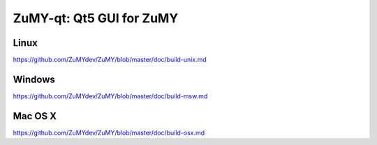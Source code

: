 ZuMY-qt: Qt5 GUI for ZuMY
===============================

Linux
-------
https://github.com/ZuMYdev/ZuMY/blob/master/doc/build-unix.md

Windows
--------
https://github.com/ZuMYdev/ZuMY/blob/master/doc/build-msw.md

Mac OS X
--------
https://github.com/ZuMYdev/ZuMY/blob/master/doc/build-osx.md

